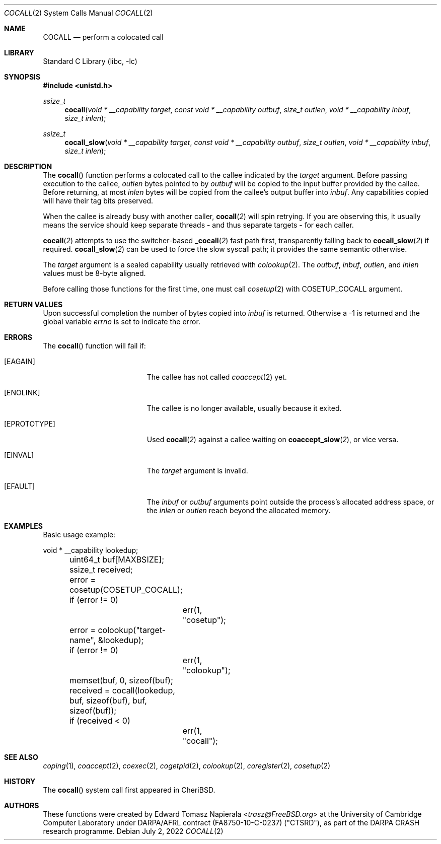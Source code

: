 .\"
.\" Copyright (c) 2018 Edward Tomasz Napierala <en322@cl.cam.ac.uk>
.\" All rights reserved.
.\"
.\" This software was developed by SRI International and the University of
.\" Cambridge Computer Laboratory under DARPA/AFRL contract (FA8750-10-C-0237)
.\" ("CTSRD"), as part of the DARPA CRASH research programme.
.\"
.\" Redistribution and use in source and binary forms, with or without
.\" modification, are permitted provided that the following conditions
.\" are met:
.\" 1. Redistributions of source code must retain the above copyright
.\"    notice, this list of conditions and the following disclaimer.
.\" 2. Redistributions in binary form must reproduce the above copyright
.\"    notice, this list of conditions and the following disclaimer in the
.\"    documentation and/or other materials provided with the distribution.
.\"
.\" THIS SOFTWARE IS PROVIDED BY THE AUTHOR AND CONTRIBUTORS ``AS IS'' AND
.\" ANY EXPRESS OR IMPLIED WARRANTIES, INCLUDING, BUT NOT LIMITED TO, THE
.\" IMPLIED WARRANTIES OF MERCHANTABILITY AND FITNESS FOR A PARTICULAR PURPOSE
.\" ARE DISCLAIMED.  IN NO EVENT SHALL THE AUTHOR OR CONTRIBUTORS BE LIABLE
.\" FOR ANY DIRECT, INDIRECT, INCIDENTAL, SPECIAL, EXEMPLARY, OR CONSEQUENTIAL
.\" DAMAGES (INCLUDING, BUT NOT LIMITED TO, PROCUREMENT OF SUBSTITUTE GOODS
.\" OR SERVICES; LOSS OF USE, DATA, OR PROFITS; OR BUSINESS INTERRUPTION)
.\" HOWEVER CAUSED AND ON ANY THEORY OF LIABILITY, WHETHER IN CONTRACT, STRICT
.\" LIABILITY, OR TORT (INCLUDING NEGLIGENCE OR OTHERWISE) ARISING IN ANY WAY
.\" OUT OF THE USE OF THIS SOFTWARE, EVEN IF ADVISED OF THE POSSIBILITY OF
.\" SUCH DAMAGE.
.\"
.\" $FreeBSD$
.\"
.Dd July 2, 2022
.Dt COCALL 2
.Os
.Sh NAME
.Nm COCALL
.Nd perform a colocated call
.Sh LIBRARY
.Lb libc
.Sh SYNOPSIS
.In unistd.h
.Ft ssize_t
.Fn cocall "void * __capability target" "const void * __capability outbuf" "size_t outlen" "void * __capability inbuf" "size_t inlen"
.Ft ssize_t
.Fn cocall_slow "void * __capability target" "const void * __capability outbuf" "size_t outlen" "void * __capability inbuf" "size_t inlen"
.Sh DESCRIPTION
The
.Fn cocall
function performs a colocated call to the callee indicated by the
.Ar target
argument.
Before passing execution to the callee,
.Fa outlen
bytes pointed to by
.Fa outbuf
will be copied to the input buffer provided by the callee.
Before returning, at most
.Fa inlen
bytes will be copied from the callee's output buffer into
.Fa inbuf .
Any capabilities copied will have their tag bits preserved.
.Pp
When the callee is already busy with another caller,
.Fn cocall 2
will spin retrying.
If you are observing this, it usually means the service should keep
separate threads - and thus separate targets - for each caller.
.Pp
.Fn cocall 2
attempts to use the switcher-based
.Fn _cocall 2
fast path first, transparently falling back to
.Fn cocall_slow 2
if required.
.Fn cocall_slow 2
can be used to force the slow syscall path; it provides
the same semantic otherwise.
.Pp
The
.Ar target
argument is a sealed capability usually retrieved with
.Xr colookup 2 .
The
.Fa outbuf ,
.Fa inbuf ,
.Fa outlen ,
and
.Fa inlen
values must be 8-byte aligned.
.Pp
Before calling those functions for the first time, one must call
.Xr cosetup 2
with
.Dv COSETUP_COCALL
argument.
.Sh RETURN VALUES
Upon successful completion the number of bytes copied into
.Fa inbuf
is returned.
Otherwise a -1 is returned and the global variable
.Va errno
is set to indicate the error.
.Sh ERRORS
The
.Fn cocall
function will fail if:
.Bl -tag -width Er
.It Bq Er EAGAIN
The callee has not called
.Xr coaccept 2
yet.
.It Bq Er ENOLINK
The callee is no longer available, usually because it exited.
.It Bq Er EPROTOTYPE
Used
.Fn cocall 2
against a callee waiting on
.Fn coaccept_slow 2 ,
or vice versa.
.It Bq Er EINVAL
The
.Fa target
argument is invalid.
.It Bq Er EFAULT
The
.Fa inbuf
or
.Fa outbuf
arguments point outside the process's allocated address space,
or the
.Fa inlen
or
.Fa outlen
reach beyond the allocated memory.
.El
.Sh EXAMPLES
Basic usage example:
.Bd -literal
	void * __capability lookedup;
	uint64_t buf[MAXBSIZE];
	ssize_t received;

	error = cosetup(COSETUP_COCALL);
	if (error != 0)
		err(1, "cosetup");

	error = colookup("target-name", &lookedup);
	if (error != 0)
		err(1, "colookup");

	memset(buf, 0, sizeof(buf);

	received = cocall(lookedup, buf, sizeof(buf), buf, sizeof(buf));
	if (received < 0)
		err(1, "cocall");
.Ed
.Sh SEE ALSO
.Xr coping 1 ,
.Xr coaccept 2 ,
.Xr coexec 2 ,
.Xr cogetpid 2 ,
.Xr colookup 2 ,
.Xr coregister 2 ,
.Xr cosetup 2
.Sh HISTORY
The
.Fn cocall
system call first appeared in
.Tn CheriBSD .
.Sh AUTHORS
.An -nosplit
These functions were created by
.An Edward Tomasz Napierala Aq Mt trasz@FreeBSD.org
at the University of Cambridge Computer Laboratory under DARPA/AFRL contract
(FA8750-10-C-0237) ("CTSRD"), as part of the DARPA CRASH research programme.

